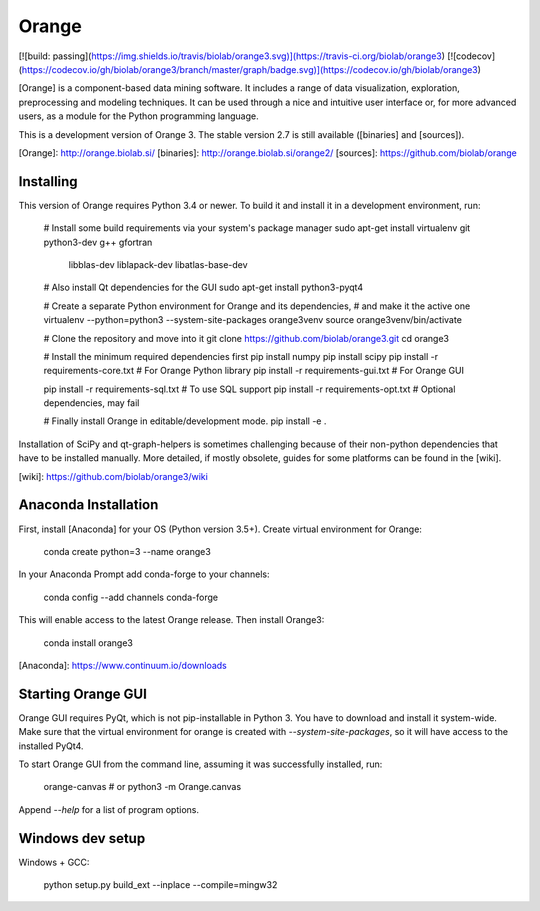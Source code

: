 Orange
======

[![build: passing](https://img.shields.io/travis/biolab/orange3.svg)](https://travis-ci.org/biolab/orange3)
[![codecov](https://codecov.io/gh/biolab/orange3/branch/master/graph/badge.svg)](https://codecov.io/gh/biolab/orange3)

[Orange] is a component-based data mining software. It includes a range of data
visualization, exploration, preprocessing and modeling techniques. It can be
used through a nice and intuitive user interface or, for more advanced users,
as a module for the Python programming language.

This is a development version of Orange 3. The stable version 2.7 is still
available ([binaries] and [sources]).

[Orange]: http://orange.biolab.si/
[binaries]: http://orange.biolab.si/orange2/
[sources]: https://github.com/biolab/orange


Installing
----------
This version of Orange requires Python 3.4 or newer. To build it and install
it in a development environment, run:

    # Install some build requirements via your system's package manager
    sudo apt-get install virtualenv git python3-dev g++ gfortran \
                         libblas-dev liblapack-dev libatlas-base-dev

    # Also install Qt dependencies for the GUI
    sudo apt-get install python3-pyqt4

    # Create a separate Python environment for Orange and its dependencies,
    # and make it the active one
    virtualenv --python=python3 --system-site-packages orange3venv
    source orange3venv/bin/activate

    # Clone the repository and move into it
    git clone https://github.com/biolab/orange3.git
    cd orange3

    # Install the minimum required dependencies first
    pip install numpy
    pip install scipy
    pip install -r requirements-core.txt  # For Orange Python library
    pip install -r requirements-gui.txt   # For Orange GUI

    pip install -r requirements-sql.txt   # To use SQL support
    pip install -r requirements-opt.txt   # Optional dependencies, may fail

    # Finally install Orange in editable/development mode.
    pip install -e .

Installation of SciPy and qt-graph-helpers is sometimes challenging because of
their non-python dependencies that have to be installed manually. More
detailed, if mostly obsolete, guides for some platforms can be found in
the [wiki].

[wiki]: https://github.com/biolab/orange3/wiki

Anaconda Installation
---------------------

First, install [Anaconda] for your OS (Python version 3.5+). Create virtual environment for Orange:

    conda create python=3 --name orange3 

In your Anaconda Prompt add conda-forge to your channels:

    conda config --add channels conda-forge

This will enable access to the latest Orange release. Then install Orange3:

    conda install orange3

[Anaconda]: https://www.continuum.io/downloads

Starting Orange GUI
-------------------

Orange GUI requires PyQt, which is not pip-installable in Python 3. You
have to download and install it system-wide. Make sure that the virtual
environment for orange is created with `--system-site-packages`, so it will
have access to the installed PyQt4.

To start Orange GUI from the command line, assuming it was successfully
installed, run:

    orange-canvas
    # or
    python3 -m Orange.canvas

Append `--help` for a list of program options.


Windows dev setup
-----------------

Windows + GCC:

    python setup.py build_ext --inplace --compile=mingw32


